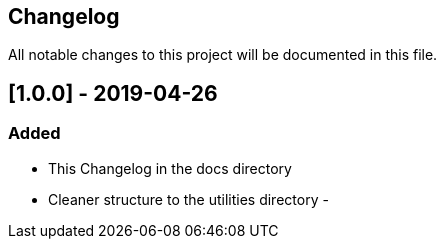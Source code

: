 == Changelog
All notable changes to this project will be documented in this file.

== [1.0.0] - 2019-04-26

=== Added
- This Changelog in the docs directory
- Cleaner structure to the utilities directory
- 


